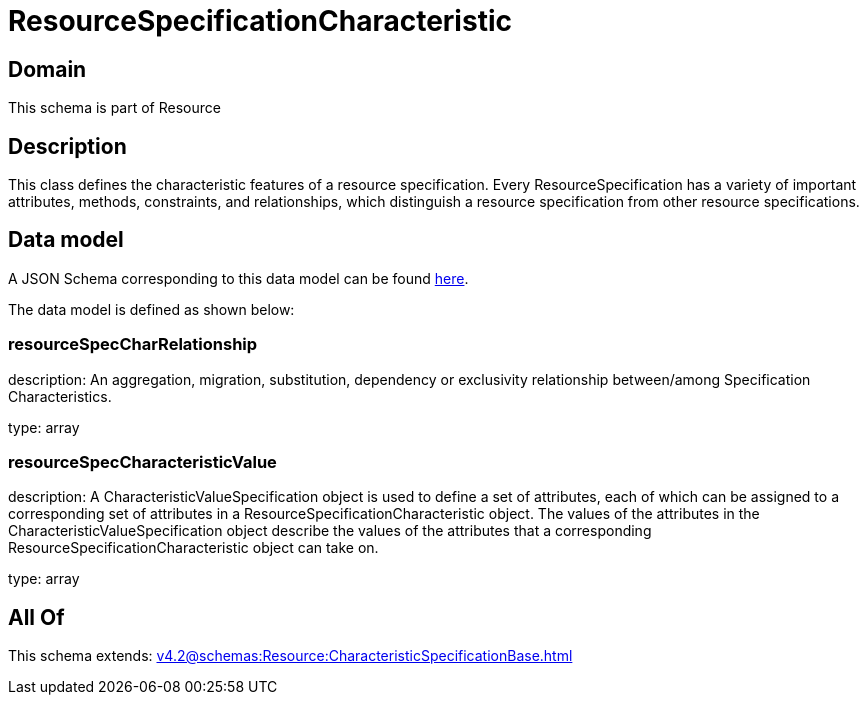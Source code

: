 = ResourceSpecificationCharacteristic

[#domain]
== Domain

This schema is part of Resource

[#description]
== Description

This class defines the characteristic features of a resource specification. Every ResourceSpecification has a variety of important attributes, methods, constraints, and
relationships, which distinguish a resource specification from other resource specifications.


[#data_model]
== Data model

A JSON Schema corresponding to this data model can be found https://tmforum.org[here].

The data model is defined as shown below:


=== resourceSpecCharRelationship
description: An aggregation, migration, substitution, dependency or exclusivity relationship between/among Specification Characteristics.

type: array


=== resourceSpecCharacteristicValue
description: A CharacteristicValueSpecification object is used to define a set of attributes, each of which can be assigned to a corresponding set of attributes in a ResourceSpecificationCharacteristic object. The values of the attributes in the CharacteristicValueSpecification object describe the values of the attributes that a corresponding ResourceSpecificationCharacteristic object can take on.

type: array


[#all_of]
== All Of

This schema extends: xref:v4.2@schemas:Resource:CharacteristicSpecificationBase.adoc[]
